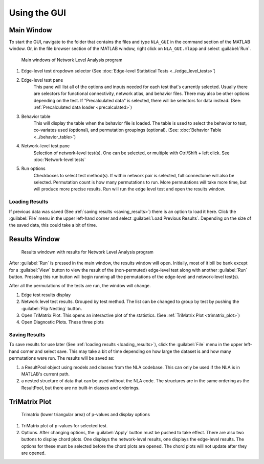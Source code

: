 Using the GUI
==============================

Main Window
---------------------------

To start the GUI, navigate to the folder that contains the files and type ``NLA_GUI`` in the command section of the MATLAB window. 
Or, in the file browser section of the MATLAB window, right click on ``NLA_GUI.mlapp`` and select :guilabel:`Run`.

.. figure:: _static/main_gui2.png

    Main windows of Network Level Analysis program

#. Edge-level test dropdown selector 
   (See :doc:`Edge-level Statistical Tests <../edge_level_tests>`)
#. Edge-level test pane
    This pane will list all of the options and inputs needed for each test that's currently selected. 
    Usually there are selectors for functional connectivity, network atlas, and behavior files. There may also be other options depending on the test.
    If "Precalculated data" is selected, there will be selectors for data instead. (See: :ref:`Precalculated data loader <precalculated>`)
#. Behavior table
    This will display the table when the behavior file is loaded. The table is used to select the behavior to test, co-variates used (optional), and 
    permutation groupings (optional). (See: :doc:`Behavior Table <../behavior_table>`)
#. Network-level test pane
    Selection of network-level test(s). One can be selected, or multiple with Ctrl/Shift + left click. 
    See :doc:`Network-level tests`
#. Run options
    Checkboxes to select test method(s). If within network pair is selected, full connectome will also be selected. 
    Permutation count is how many permutations to run. More permutations will take more time, but will produce more precise results.
    Run will run the edge level test and open the results window.

.. _loading_results:

Loading Results
^^^^^^^^^^^^^^^^^^^^^^^^^^^^^^^^^^^^^^^^^^^
If previous data was saved (See :ref:`saving results <saving_results>`) there is an option to load it here. Click the :guilabel:`File` menu in the upper left-hand corner and select :guilabel:`Load Previous Results`.
Depending on the size of the saved data, this could take a bit of time.

Results Window
----------------------------------

.. figure:: _static/test_results_gui.png

    Results windown with results for Network Level Analysis program

After :guilabel:`Run` is pressed in the main window, the results window will open. Initially, most of it bill be bank except for a :guilabel:`View` button to view the result
of the (non-permuted) edge-level test along with another :guilabel:`Run` button. Pressing this run button will begin running all the permutations of the edge-level and network-level test(s).

After all the permutations of the tests are run, the window will change. 

#. Edge test results display
#. Network level test results. Grouped by test method. The list can be changed to group by test by pushing the :guilabel:`Flip Nesting` button.
#. Open TriMatrix Plot.
   This opens an interactive plot of the statistics. (See :ref:`TriMatrix Plot <trimatrix_plot>`)
#. Open Diagnostic Plots. 
   These three plots 

.. _saving_results:

Saving Results
^^^^^^^^^^^^^^^^^^^^^^^^^^^^^^^^^^^^

To save results for use later (See :ref:`loading results <loading_results>`), click the :guilabel:`File` menu in the upper left-hand corner and select save. This may take a bit of time depending on how large the dataset is and how many permutations were run.
The results will be saved as:

#. a ResultPool object using models and classes from the NLA codebase. This can only be used if the NLA is in MATLAB's current path.
#. a nested structure of data that can be used without the NLA code. The structures are in the same ordering as the ResultPool, but there are no built-in classes and orderings.

.. _trimatrix_plot:

TriMatrix Plot
---------------------------------

.. figure:: _static/trimatrix_plot.png

    Trimatrix (lower triangular area) of p-values and display options

1. TriMatrix plot of p-values for selected test.
2. Options. After changing options, the :guilabel:`Apply` button must be pushed to take effect.
   There are also two buttons to display chord plots. One displays the network-level results, one displays the edge-level results. The options for these must be selected before the 
   chord plots are opened. The chord plots will not update after they are opened.